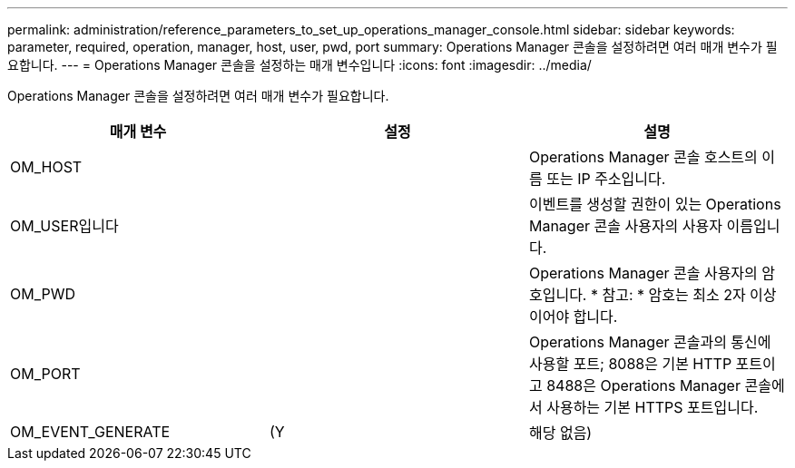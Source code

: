 ---
permalink: administration/reference_parameters_to_set_up_operations_manager_console.html 
sidebar: sidebar 
keywords: parameter, required, operation, manager, host, user, pwd, port 
summary: Operations Manager 콘솔을 설정하려면 여러 매개 변수가 필요합니다. 
---
= Operations Manager 콘솔을 설정하는 매개 변수입니다
:icons: font
:imagesdir: ../media/


[role="lead"]
Operations Manager 콘솔을 설정하려면 여러 매개 변수가 필요합니다.

|===
| 매개 변수 | 설정 | 설명 


 a| 
OM_HOST
 a| 
 a| 
Operations Manager 콘솔 호스트의 이름 또는 IP 주소입니다.



 a| 
OM_USER입니다
 a| 
 a| 
이벤트를 생성할 권한이 있는 Operations Manager 콘솔 사용자의 사용자 이름입니다.



 a| 
OM_PWD
 a| 
 a| 
Operations Manager 콘솔 사용자의 암호입니다. * 참고: * 암호는 최소 2자 이상이어야 합니다.



 a| 
OM_PORT
 a| 
 a| 
Operations Manager 콘솔과의 통신에 사용할 포트; 8088은 기본 HTTP 포트이고 8488은 Operations Manager 콘솔에서 사용하는 기본 HTTPS 포트입니다.



 a| 
OM_EVENT_GENERATE
 a| 
(Y
| 해당 없음) 
|===